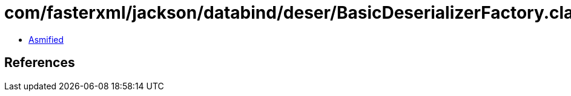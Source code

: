 = com/fasterxml/jackson/databind/deser/BasicDeserializerFactory.class

 - link:BasicDeserializerFactory-asmified.java[Asmified]

== References

